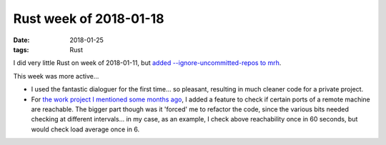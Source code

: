 Rust week of 2018-01-18
=======================

:date: 2018-01-25
:tags: Rust



I did very little Rust on week of 2018-01-11,
but `added --ignore-uncommitted-repos to mrh`__.

This week was more active...

- I used the fantastic dialoguer for the first time...
  so pleasant, resulting in much cleaner code for a private project.

- For `the work project I mentioned some months ago`__,
  I added a feature to check if certain ports of a remote machine are reachable.
  The bigger part though was it 'forced' me to refactor the code,
  since the various bits needed checking at different intervals...
  in my case, as an example, I check above reachability once in 60 seconds,
  but would check load average once in 6.


__ https://github.com/tshepang/mrh/commit/0bb76224978fca2324ae7b673472b68033db5a78
__ http://tshepang.net/rust-week-of-2017-10-05
